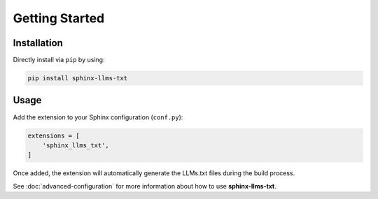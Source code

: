 Getting Started
===============

Installation
------------

Directly install via ``pip`` by using:

.. code-block:: bash

    pip install sphinx-llms-txt

Usage
-----

Add the extension to your Sphinx configuration (``conf.py``):

.. code-block:: python

    extensions = [
        'sphinx_llms_txt',
    ]

Once added, the extension will automatically generate the LLMs.txt files during the build process.

See :doc:`advanced-configuration` for more information about how to use **sphinx-llms-txt**.
